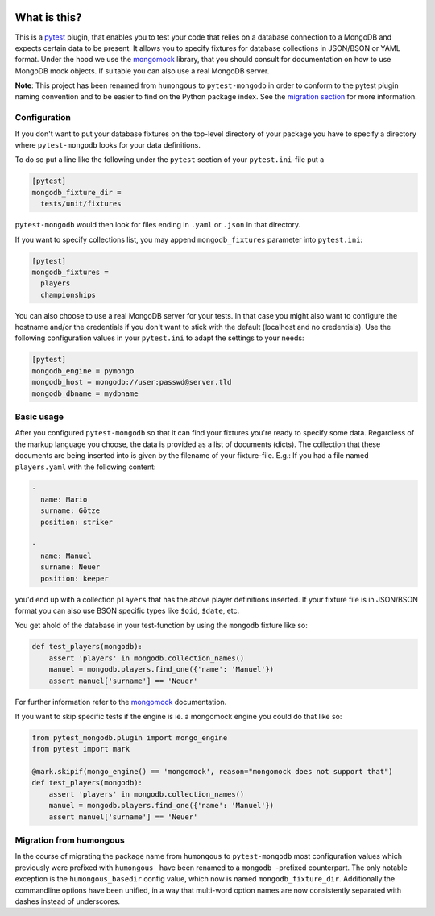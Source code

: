 .. image:: https://img.shields.io/pypi/v/pytest-mongodb.svg
    :target: https://pypi.python.org/pypi/pytest-mongodb
.. image:: https://travis-ci.org/mdomke/pytest-mongodb.svg?branch=master
    :target: https://travis-ci.org/mdomke/pytest-mongodb
.. image:: https://img.shields.io/pypi/l/pytest-mongodb.svg
    :target: https://pypi.python.org/pypi/pytest-mongodb

What is this?
=============

This is a pytest_ plugin, that enables you to test your code that relies on a
database connection to a MongoDB and expects certain data to be present.
It allows you to specify fixtures for database collections in JSON/BSON or YAML
format. Under the hood we use the mongomock_ library, that you should
consult for documentation on how to use MongoDB mock objects. If suitable you
can also use a real MongoDB server.

**Note**: This project has been renamed from ``humongous`` to ``pytest-mongodb`` in order
to conform to the pytest plugin naming convention and to be easier to find on the
Python package index. See the `migration section <Migration from humongous_>`_ for more information.


Configuration
-------------

If you don't want to put your database fixtures on the top-level directory of your package
you have to specify a directory where ``pytest-mongodb`` looks for your data definitions.

To do so put a line like the following under the ``pytest`` section of your
``pytest.ini``-file put a

.. code-block:: ini

    [pytest]
    mongodb_fixture_dir =
      tests/unit/fixtures

``pytest-mongodb`` would then look for files ending in ``.yaml`` or ``.json`` in that
directory.

If you want to specify collections list, you may append ``mongodb_fixtures`` parameter into ``pytest.ini``:

.. code-block:: ini

    [pytest]
    mongodb_fixtures =
      players
      championships

You can also choose to use a real MongoDB server for your tests. In that case
you might also want to configure the hostname and/or the credentials if you
don't want to stick with the default (localhost and no credentials). Use the
following configuration values in your ``pytest.ini`` to adapt the settings to
your needs:

.. code-block:: ini

    [pytest]
    mongodb_engine = pymongo
    mongodb_host = mongodb://user:passwd@server.tld
    mongodb_dbname = mydbname


Basic usage
-----------

After you configured ``pytest-mongodb`` so that it can find your fixtures you're ready to
specify some data. Regardless of the markup language you choose, the data is provided
as a list of documents (dicts). The collection that these documents are being inserted
into is given by the filename of your fixture-file. E.g.: If you had a file named
``players.yaml`` with the following content:

.. code-block:: yaml

    -
      name: Mario
      surname: Götze
      position: striker

    -
      name: Manuel
      surname: Neuer
      position: keeper


you'd end up with a collection ``players`` that has the above player definitions
inserted. If your fixture file is in JSON/BSON format you can also use BSON specific
types like ``$oid``, ``$date``, etc.


You get ahold of the database in your test-function by using the ``mongodb`` fixture
like so:

.. code-block:: python

    def test_players(mongodb):
        assert 'players' in mongodb.collection_names()
        manuel = mongodb.players.find_one({'name': 'Manuel'})
        assert manuel['surname'] == 'Neuer'


For further information refer to the mongomock_ documentation.

If you want to skip specific tests if the engine is ie. a mongomock engine you could do that
like so:


.. code-block:: python

    from pytest_mongodb.plugin import mongo_engine
    from pytest import mark

    @mark.skipif(mongo_engine() == 'mongomock', reason="mongomock does not support that")
    def test_players(mongodb):
        assert 'players' in mongodb.collection_names()
        manuel = mongodb.players.find_one({'name': 'Manuel'})
        assert manuel['surname'] == 'Neuer'

Migration from humongous
------------------------

In the course of migrating the package name from ``humongous`` to ``pytest-mongodb`` most
configuration values which previously were prefixed with ``humongous_`` have been
renamed to a ``mongodb_``-prefixed counterpart. The only notable exception is the
``humongous_basedir`` config value, which now is named ``mongodb_fixture_dir``.
Additionally the commandline options have been unified, in a way that multi-word option
names are now consistently separated with dashes instead of underscores.



.. _mongomock: https://github.com/vmalloc/mongomock
.. _pytest: https://docs.pytest.org/en/latest/
